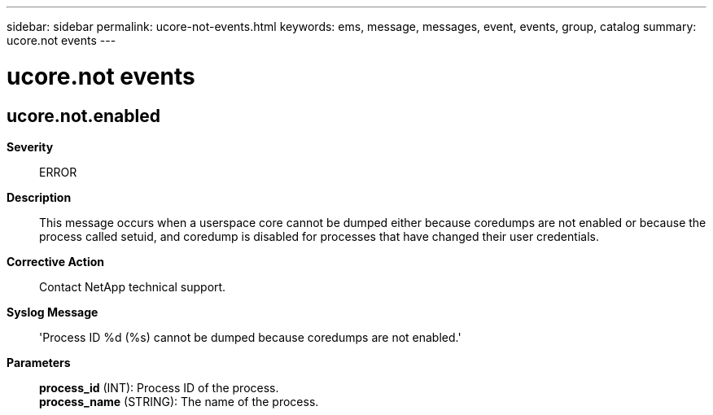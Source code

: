 ---
sidebar: sidebar
permalink: ucore-not-events.html
keywords: ems, message, messages, event, events, group, catalog
summary: ucore.not events
---

= ucore.not events
:toclevels: 1
:hardbreaks:
:nofooter:
:icons: font
:linkattrs:
:imagesdir: ./media/

== ucore.not.enabled
*Severity*::
ERROR
*Description*::
This message occurs when a userspace core cannot be dumped either because coredumps are not enabled or because the process called setuid, and coredump is disabled for processes that have changed their user credentials.
*Corrective Action*::
Contact NetApp technical support.
*Syslog Message*::
'Process ID %d (%s) cannot be dumped because coredumps are not enabled.'
*Parameters*::
*process_id* (INT): Process ID of the process.
*process_name* (STRING): The name of the process.
